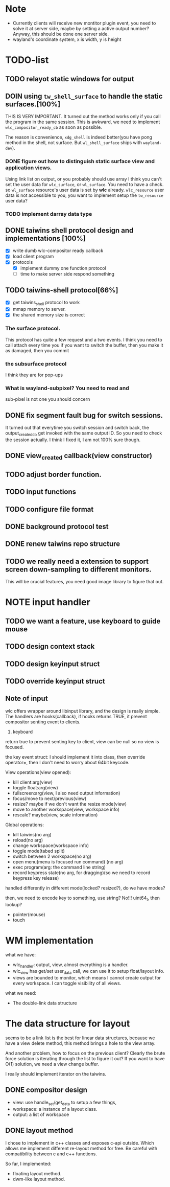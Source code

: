* Note
  - Currently clients will receive new montitor plugin event, you need to solve
    it at server side, maybe by setting a active output number? Anyway, this
    should be done one server side.
  - wayland's coordinate system, x is width, y is height
* TODO-list
** TODO relayot static windows for output
** DOIN using ~tw_shell_surface~ to handle the static surfaces.[100%]
   THIS IS VERY IMPORTANT. It turned out the method works only if you call the
   program in the same session. This is awkward, we need to implement
   ~wlc_compositor_ready_cb~ as soon as possible.

   The reason is convenience, ~xdg_shell~ is indeed better(you have pong method in
   the shell, not surface. But ~wl_shell_surface~ ships with ~wayland-dev~).
*** DONE figure out how to distinguish static surface view and application views.
    Using link list on output, or you probably should use array
    I think you can't set the user data for ~wlc_surface~, or ~wl_surface~. You
    need to have a check. so ~wl_surface~ resource's user data is set by *wlc*
    already. ~wlc_resource~ user data is not accessible to you, you want to implement
    setup the ~tw_resource~ user data?
*** TODO implement darray data type
** DONE taiwins shell protocol design and implementations [100%]
   - [X] write dumb wlc-compositor ready callback
   - [X] load client program
   - [X] protocols
     - [X] implement dummy one function protocol
     - [ ] time to make server side respond something

** TODO taiwins-shell protocol[66%]
   - [X] get taiwins_shell protocol to work
   - [X] mmap memory to server.
   - [X] the shared memory size is correct

*** The surface protocol.
    This protocol has quite a few request and a two events. I think you need to
    call attach every time you if you want to switch the buffer, then you make
    it as damaged, then you commit
*** the subsurface protocol
    I think they are for pop-ups
*** What is wayland-subpixel? You need to read and 
    sub-pixel is not one you should concern
** DONE fix segment fault bug for switch sessions.
   CLOSED: [2016-10-20 Thu 17:52]
   It turned out that everytime you switch session and switch back, the
   output_created_cb get invoked with the same output ID. So you need to check
   the session actually.
   I think I fixed it, I am not 100% sure though.
** DONE view_created callback(view constructor)
   CLOSED: [2016-09-28 Wed 22:27]
** TODO adjust border function.
** TODO input functions
** TODO configure file format

** DONE background protocol test
   CLOSED: [2016-04-17 Sun 14:59]
** DONE renew taiwins repo structure 
** TODO we really need a extension to support screen down-sampling to different monitors.
   This will be crucial features, you need good image library to figure that out.

* NOTE input handler
** TODO we want a feature, use keyboard to guide mouse
** TODO design context stack
** TODO design keyinput struct
** TODO override keyinput struct
** Note of input
    wlc offers wrapper around libinput library, and the design is really
    simple. The handlers are hooks(callback), if hooks returns TRUE, it prevent
    compositor senting event to clients. 
    1. keyboard
	return true to prevent senting key to client, view can be null so no
       view is focused.
	
	the key event struct: I should implement it into class, then override
       operator=, then I don't need to worry about 64bit keycode.

	View operations(view opened):
	+ kill client:arg(view)
	+ toggle float:arg(view)
	+ fullscreen:arg(view, I also need output information)
	+ focus/move to next/previous(view)
	+ resize? maybe if we don't want the resize mode(view)
	+ move to another workspace(view, workspace info)
	+ rescale? maybe(view, scale information)
	  
	Global operations:
	+ kill taiwins(no arg)
	+ reload(no arg)
	+ change workspace(workspace info)
	+ toggle mode(tabed split)
	+ switch between 2 workspace(no arg)
	+ open menu(menu is focused run command) (no arg)
	+ exec program(arg: the command line string)
	+ record keypress state(no arg, for dragging)(so we need to record keypress key release)
	  

       handled differently in different mode(locked? resized?), do we have
       modes?
	
	then, we need to encode key to something, use string? No!!! uint64_t,
       then lookup?
	

	
  + pointer(mouse)
  + touch
    
* WM implementation
  what we have:
  - wlc_handler: output, view, almost everything is a handler.
  - wlc_view has get/set user_data call, we can use it to setup float/layout
    info.
  - views are bounded to monitor, which means I cannot create output for every
    workspace. I can toggle visibility of all views.
  what we need:
  - The double-link data structure

* The data structure for layout
  seems to be a link list is the best for linear data structures, because we
  have a view delete method, this method brings a hole to the view array.
  
  And another problem, how to focus on the previous client? Clearly the brute
  force solution is iterating through the list to figure it out? If you want to
  have O(1) solution, we need a view change buffer.

  I really should implement iterator on the taiwins.
** DONE compositor design
   CLOSED: [2016-09-28 Wed 22:27]
   + view: use handle_set/get_data to setup a few things,
   + workspace: a instance of a layout class.
   + output: a list of workspace
** DONE layout method
   CLOSED: [2016-09-28 Wed 22:27]
   I chose to implement in c++ classes and exposes c-api outside. Which allows
   me implement different re-layout method for free. Be careful with
   compatibility between c and c++ functions.

   So far, I implemented:
   + floating layout method.
   + dwm-like layout method.
   
